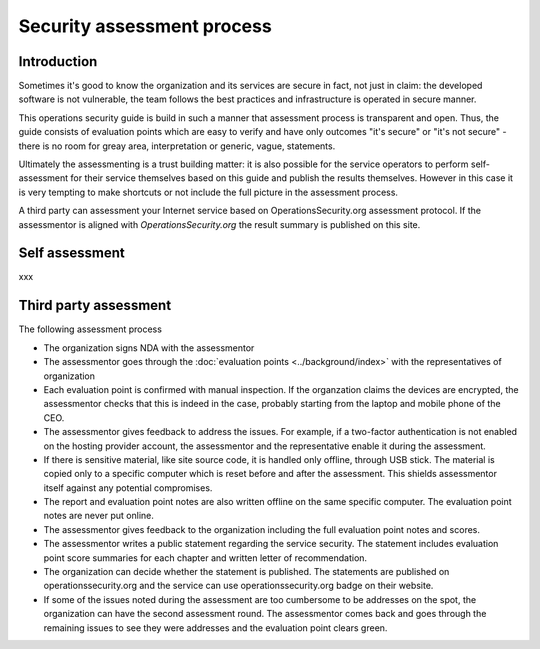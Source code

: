 ===========================
Security assessment process
===========================

Introduction
============

Sometimes it's good to know the organization and its services are secure in fact, not just in claim: the developed software is not vulnerable, the team follows the best practices and infrastructure is operated in secure manner.

This operations security guide is build in such a manner that assessment process is transparent and open. Thus, the guide consists of evaluation points which are easy to verify and have only outcomes "it's secure" or "it's not secure" - there is no room for greay area, interpretation or generic, vague, statements.

Ultimately the assessmenting is a trust building matter: it is also possible for the service operators to perform self-assessment for their service themselves based on this guide and publish the results themselves. However in this case it is very tempting to make shortcuts or not include the full picture in the assessment process.

A third party can assessment your Internet service based on OperationsSecurity.org assessment protocol. If the assessmentor is aligned with *OperationsSecurity.org* the result summary is published on this site.

Self assessment
===============

xxx

Third party assessment
======================

The following assessment process

* The organization signs NDA with the assessmentor

* The assessmentor goes through the :doc:`evaluation points <../background/index>` with the representatives of organization

* Each evaluation point is confirmed with manual inspection. If the organzation claims the devices are encrypted, the assessmentor checks that this is indeed in the case, probably starting from the laptop and mobile phone of the CEO.

* The assessmentor gives feedback to address the issues. For example, if a two-factor authentication is not enabled on the hosting provider account, the assessmentor and the representative enable it during the assessment.

* If there is sensitive material, like site source code, it is handled only offline, through USB stick. The material is copied only to a specific computer which is reset before and after the assessment. This shields assessmentor itself against any potential compromises.

* The report and evaluation point notes are also written offline on the same specific computer. The evaluation point notes are never put online.

* The assessmentor gives feedback to the organization including the full evaluation point notes and scores.

* The assessmentor writes a public statement regarding the service security. The statement includes evaluation point score summaries for each chapter and written letter of recommendation.

* The organization can decide whether the statement is published. The statements are published on operationssecurity.org and the service can use operationssecurity.org badge on their website.

* If some of the issues noted during the assessment are too cumbersome to be addresses on the spot, the organization can have the second assessment round. The assessmentor comes back and goes through the remaining issues to see they were addresses and the evaluation point clears green.